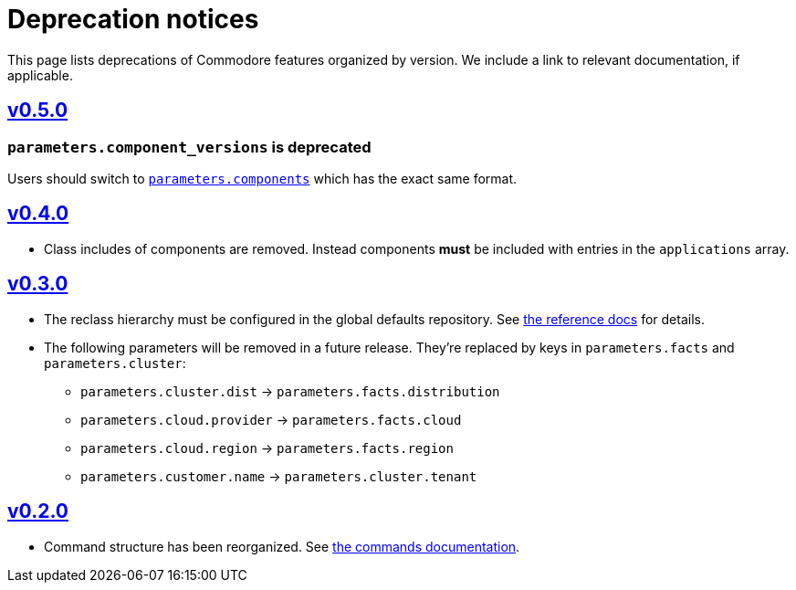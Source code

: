 = Deprecation notices

This page lists deprecations of Commodore features organized by version.
We include a link to relevant documentation, if applicable.

== https://github.com/projectsyn/commodore/blob/master/CHANGELOG.md#v050-20210312[v0.5.0]

=== `parameters.component_versions` is deprecated

Users should switch to xref:commodore:ROOT:reference/architecture.adoc#_component_discovery_and_versions[`parameters.components`] which has the exact same format.

== https://github.com/projectsyn/commodore/blob/master/CHANGELOG.md#v040-20201105[v0.4.0]

* Class includes of components are removed.
  Instead components *must* be included with entries in the `applications` array.

== https://github.com/projectsyn/commodore/blob/master/CHANGELOG.md#v030---2020-10-01[v0.3.0]

* The reclass hierarchy must be configured in the global defaults repository.
  See xref:commodore:ROOT:reference/hierarchy.adoc[the reference docs] for details.

* The following parameters will be removed in a future release.
  They're replaced by keys in `parameters.facts` and `parameters.cluster`:
+
** `parameters.cluster.dist` -> `parameters.facts.distribution`
** `parameters.cloud.provider` -> `parameters.facts.cloud`
** `parameters.cloud.region` -> `parameters.facts.region`
** `parameters.customer.name` -> `parameters.cluster.tenant`


== https://github.com/projectsyn/commodore/blob/master/CHANGELOG.md#v030---2020-10-01[v0.2.0]

* Command structure has been reorganized.
  See xref:commodore:ROOT:reference/commands.adoc[the commands documentation].
